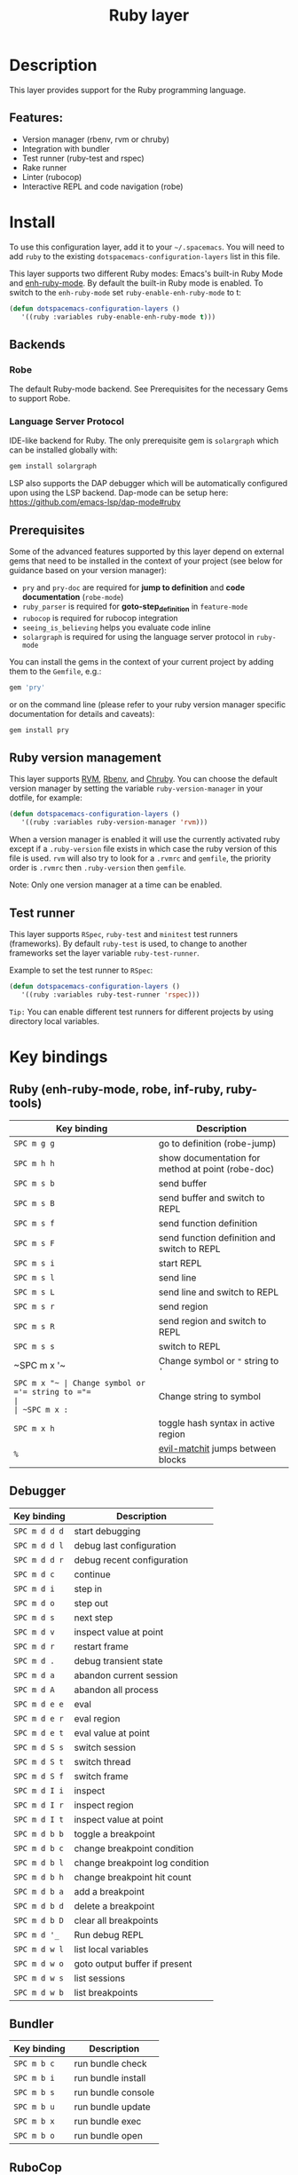 #+TITLE: Ruby layer

#+TAGS: general|layer|multi-paradigm|programming

[[file:img/ruby.png]]

* Table of Contents                     :TOC_5_gh:noexport:
- [[#description][Description]]
  - [[#features][Features:]]
- [[#install][Install]]
  - [[#backends][Backends]]
    - [[#robe][Robe]]
    - [[#language-server-protocol][Language Server Protocol]]
  - [[#prerequisites][Prerequisites]]
  - [[#ruby-version-management][Ruby version management]]
  - [[#test-runner][Test runner]]
- [[#key-bindings][Key bindings]]
  - [[#ruby-enh-ruby-mode-robe-inf-ruby-ruby-tools][Ruby (enh-ruby-mode, robe, inf-ruby, ruby-tools)]]
  - [[#debugger][Debugger]]
  - [[#bundler][Bundler]]
  - [[#rubocop][RuboCop]]
  - [[#tests][Tests]]
    - [[#rspec-mode][RSpec-mode]]
    - [[#ruby-test-mode][Ruby-test-mode]]
    - [[#minitest-mode][minitest-mode]]
  - [[#toggles][Toggles]]
  - [[#rake][Rake]]
  - [[#refactor][Refactor]]
  - [[#seeing-is-believing][Seeing is believing]]
- [[#layer-options][Layer options]]

* Description
This layer provides support for the Ruby programming language.

** Features:
- Version manager (rbenv, rvm or chruby)
- Integration with bundler
- Test runner (ruby-test and rspec)
- Rake runner
- Linter (rubocop)
- Interactive REPL and code navigation (robe)

* Install
To use this configuration layer, add it to your =~/.spacemacs=. You will need to
add =ruby= to the existing =dotspacemacs-configuration-layers= list in this
file.

This layer supports two different Ruby modes: Emacs's built-in Ruby Mode and
[[https://github.com/zenspider/enhanced-ruby-mode][enh-ruby-mode]]. By default the built-in Ruby mode is enabled. To switch to the
=enh-ruby-mode= set =ruby-enable-enh-ruby-mode= to t:

#+BEGIN_SRC emacs-lisp
  (defun dotspacemacs-configuration-layers ()
     '((ruby :variables ruby-enable-enh-ruby-mode t)))
#+END_SRC

** Backends
*** Robe
The default Ruby-mode backend. See Prerequisites for the necessary Gems to support Robe.

*** Language Server Protocol
IDE-like backend for Ruby. The only prerequisite gem is =solargraph= which can be
installed globally with:

#+BEGIN_SRC sh
  gem install solargraph
#+END_SRC

LSP also supports the DAP debugger which will be automatically configured upon
using the LSP backend. Dap-mode can be setup here:
[[https://github.com/emacs-lsp/dap-mode#ruby]]

** Prerequisites
Some of the advanced features supported by this layer depend on external gems
that need to be installed in the context of your project (see below for guidance
based on your version manager):
- =pry= and =pry-doc= are required for *jump to definition* and *code documentation* (=robe-mode=)
- =ruby_parser= is required for *goto-step_definition* in =feature-mode=
- =rubocop= is required for rubocop integration
- =seeing_is_believing= helps you evaluate code inline
- =solargraph= is required for using the language server protocol in =ruby-mode=

You can install the gems in the context of your current project by
adding them to the =Gemfile=, e.g.:

#+BEGIN_SRC ruby
  gem 'pry'
#+END_SRC

or on the command line (please refer to your ruby version manager
specific documentation for details and caveats):

#+BEGIN_SRC sh
  gem install pry
#+END_SRC

** Ruby version management
This layer supports [[https://rvm.io/][RVM]], [[https://github.com/rbenv/rbenv][Rbenv]], and [[https://github.com/postmodern/chruby][Chruby]]. You can choose the default version
manager by setting the variable =ruby-version-manager= in your dotfile, for
example:

#+BEGIN_SRC emacs-lisp
  (defun dotspacemacs-configuration-layers ()
     '((ruby :variables ruby-version-manager 'rvm)))
#+END_SRC

When a version manager is enabled it will use the currently activated ruby
except if a =.ruby-version= file exists in which case the ruby version of
this file is used.
=rvm= will also try to look for a =.rvmrc= and =gemfile=, the priority order is
=.rvmrc= then =.ruby-version= then =gemfile=.

Note: Only one version manager at a time can be enabled.

** Test runner
This layer supports =RSpec=, =ruby-test= and =minitest= test runners
(frameworks). By default =ruby-test= is used, to change to another frameworks
set the layer variable =ruby-test-runner=.

Example to set the test runner to =RSpec=:

#+BEGIN_SRC emacs-lisp
  (defun dotspacemacs-configuration-layers ()
     '((ruby :variables ruby-test-runner 'rspec)))
#+END_SRC

=Tip:= You can enable different test runners for different projects by using
directory local variables.

* Key bindings
** Ruby (enh-ruby-mode, robe, inf-ruby, ruby-tools)

| Key binding | Description                                       |
|-------------+---------------------------------------------------|
| ~SPC m g g~ | go to definition (robe-jump)                      |
| ~SPC m h h~ | show documentation for method at point (robe-doc) |
| ~SPC m s b~ | send buffer                                       |
| ~SPC m s B~ | send buffer and switch to REPL                    |
| ~SPC m s f~ | send function definition                          |
| ~SPC m s F~ | send function definition and switch to REPL       |
| ~SPC m s i~ | start REPL                                        |
| ~SPC m s l~ | send line                                         |
| ~SPC m s L~ | send line and switch to REPL                      |
| ~SPC m s r~ | send region                                       |
| ~SPC m s R~ | send region and switch to REPL                    |
| ~SPC m s s~ | switch to REPL                                    |
| ~SPC m x '​~ | Change symbol or ="= string to ='=                |
| ~SPC m x "​~ | Change symbol or ='= string to ="=                |
| ~SPC m x :~ | Change string to symbol                           |
| ~SPC m x h~ | toggle hash syntax in active region               |
| ~%~         | [[https://github.com/redguardtoo/evil-matchit][evil-matchit]] jumps between blocks                 |

** Debugger

| Key binding   | Description                     |
|---------------+---------------------------------|
| ~SPC m d d d~ | start debugging                 |
| ~SPC m d d l~ | debug last configuration        |
| ~SPC m d d r~ | debug recent configuration      |
|---------------+---------------------------------|
| ~SPC m d c~   | continue                        |
| ~SPC m d i~   | step in                         |
| ~SPC m d o~   | step out                        |
| ~SPC m d s~   | next step                       |
| ~SPC m d v~   | inspect value at point          |
| ~SPC m d r~   | restart frame                   |
|---------------+---------------------------------|
| ~SPC m d .~   | debug transient state           |
|---------------+---------------------------------|
| ~SPC m d a~   | abandon current session         |
| ~SPC m d A~   | abandon all process             |
|---------------+---------------------------------|
| ~SPC m d e e~ | eval                            |
| ~SPC m d e r~ | eval region                     |
| ~SPC m d e t~ | eval value at point             |
|---------------+---------------------------------|
| ~SPC m d S s~ | switch session                  |
| ~SPC m d S t~ | switch thread                   |
| ~SPC m d S f~ | switch frame                    |
|---------------+---------------------------------|
| ~SPC m d I i~ | inspect                         |
| ~SPC m d I r~ | inspect region                  |
| ~SPC m d I t~ | inspect value at point          |
|---------------+---------------------------------|
| ~SPC m d b b~ | toggle a breakpoint             |
| ~SPC m d b c~ | change breakpoint condition     |
| ~SPC m d b l~ | change breakpoint log condition |
| ~SPC m d b h~ | change breakpoint hit count     |
| ~SPC m d b a~ | add a breakpoint                |
| ~SPC m d b d~ | delete a breakpoint             |
| ~SPC m d b D~ | clear all breakpoints           |
|---------------+---------------------------------|
| ~SPC m d '_~  | Run debug REPL                  |
|---------------+---------------------------------|
| ~SPC m d w l~ | list local variables            |
| ~SPC m d w o~ | goto output buffer if present   |
| ~SPC m d w s~ | list sessions                   |
| ~SPC m d w b~ | list breakpoints                |

** Bundler

| Key binding | Description        |
|-------------+--------------------|
| ~SPC m b c~ | run bundle check   |
| ~SPC m b i~ | run bundle install |
| ~SPC m b s~ | run bundle console |
| ~SPC m b u~ | run bundle update  |
| ~SPC m b x~ | run bundle exec    |
| ~SPC m b o~ | run bundle open    |

** RuboCop

| Key binding   | Description                                          |
|---------------+------------------------------------------------------|
| ~SPC m R r f~ | Runs RuboCop on the currently visited file           |
| ~SPC m R r F~ | Runs auto-correct on the currently visited file      |
| ~SPC m R r d~ | Prompts from a directory on which to run RuboCop     |
| ~SPC m R r D~ | Prompts for a directory on which to run auto-correct |
| ~SPC m R r p~ | Runs RuboCop on the entire project                   |
| ~SPC m R r P~ | Runs auto-correct on the project                     |

** Tests
*** RSpec-mode
When =ruby-test-runner= equals =rspec=.

| Key binding   | Description                                            |
|---------------+--------------------------------------------------------|
| ~SPC m t a~   | run all specs                                          |
| ~SPC m t b~   | run current spec file                                  |
| ~SPC m t c~   | run the current spec file and subsequent ones          |
| ~SPC m t d~   | run tests in a directory                               |
| ~SPC m t e~   | mark example as pending                                |
| ~SPC m t f~   | run method                                             |
| ~SPC m t l~   | run last failed spec                                   |
| ~SPC m t m~   | run specs related to the current buffer                |
| ~SPC m t r~   | re-run last spec                                       |
| ~SPC m t t~   | run spec at pointer                                    |
| ~SPC m t TAB~ | toggle between spec's and target's buffer              |
| ~SPC m t ~~   | toggle between spec's and target's buffer find example |

*** Ruby-test-mode
When =ruby-test-runner= equals =ruby-test=.

| Key binding | Description         |
|-------------+---------------------|
| ~SPC m t b~ | run test file       |
| ~SPC m t t~ | run test at pointer |

*** minitest-mode
When =ruby-test-runner= equals =minitest=.

| Key binding | Description               |
|-------------+---------------------------|
| ~SPC m t a~ | run all tests             |
| ~SPC m t b~ | run current file          |
| ~SPC m t r~ | repeat last test command  |
| ~SPC m t s~ | run test for current file |

** Toggles

| Key binding | Description                                          |
|-------------+------------------------------------------------------|
| ~SPC m T '~ | Toggle quotes of current string (only built-in mode) |
| ~SPC m T {~ | Toggle style of current block (only built-in mode)   |

** Rake

| Key binding | Description                     |
|-------------+---------------------------------|
| ~SPC m k k~ | Runs rake                       |
| ~SPC m k r~ | Re-runs the last rake task      |
| ~SPC m k R~ | Regenerates the rake cache      |
| ~SPC m k f~ | Finds definition of a rake task |

** Refactor

| Key binding   | Description            |
|---------------+------------------------|
| ~SPC m r R m~ | Extract to method      |
| ~SPC m r R v~ | Extract local variable |
| ~SPC m r R c~ | Extract constant       |
| ~SPC m r R l~ | Extract to let (rspec) |

** Seeing is believing

| Key binding   | Description                      |
|---------------+----------------------------------|
| ~<SPC> m @ @~ | Run seeing is believing          |
| ~<SPC> m @ c~ | Clear seeing is believing output |

* Layer options

| Variable                           | Default value | Description                                                                                  |
|------------------------------------+---------------+----------------------------------------------------------------------------------------------|
| =ruby-enable-enh-ruby-mode=        | =nil=         | If non-nil, use =enh-ruby-mode= package instead of the built-in Ruby Mode.                   |
| =ruby-version-manager=             | =nil=         | If non nil, defines the Ruby version manager.Possible values are =rbenv=, =rvm= or =chruby=. |
| =ruby-test-runner=                 | =ruby-test=   | Test runner to use. Possible values are =ruby-test=, =minitest= or =rspec=.                  |
| =ruby-highlight-debugger-keywords= | =t=           | If non-nil, enable highlight for debugger keywords.                                          |
| =ruby-backend=                     | =robe=        | Defines the backend for IDE feature. Possible values are =robe= or =lsp=.                    |
